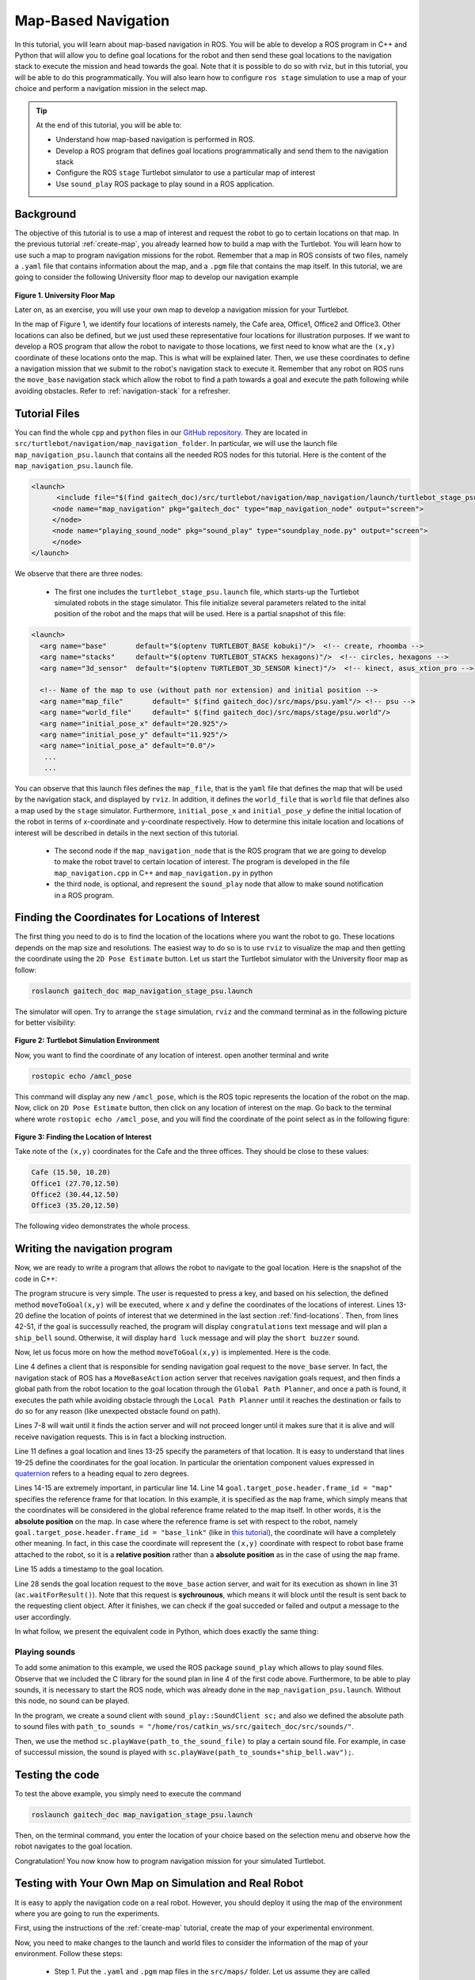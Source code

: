 
.. _send-goals-nav-stack:

====================
Map-Based Navigation
====================

In this tutorial, you will learn about map-based navigation in ROS. You will be able to develop a ROS program in C++ and Python that will allow you to define goal locations for the robot and then send these goal locations to the navigation stack to execute the mission and head towards the goal. 
Note that it is possible to do so with rviz, but in this tutorial, you will be able to do this programmatically. 
You will also learn how to configure ``ros stage`` simulation to use a map of your choice and perform a navigation mission in the select map. 


.. TIP:: 
    At the end of this tutorial, you will be able to:
    
    * Understand how map-based navigation is performed in ROS.
    * Develop a ROS program that defines goal locations programmatically and send them to the navigation stack
    * Configure the ROS ``stage`` Turtlebot simulator to  use a particular map of interest
    * Use ``sound_play`` ROS package to play sound in a ROS application. 

Background
==========
The objective of this tutorial is to use a map of interest and request the robot to go to certain locations on that map. 
In the previous tutorial :ref:`create-map`, you already learned how to build a map with the Turtlebot. You will learn how to use such a map to program navigation missions for the robot.
Remember that a map in ROS consists of two files, namely a ``.yaml`` file that contains information about the map, and a ``.pgm`` file that contains the map itself. 
In this tutorial, we are going to consider the following University floor map to develop our navigation example

.. figure:: images/psu.png
   :align: center

**Figure 1. University Floor Map**

Later on, as an exercise, you will use your own map to develop a navigation mission for your Turtlebot. 

In the map of Figure 1, we identify four locations of interests namely, the Cafe area, Office1, Office2 and Office3. Other locations can also be defined, but we just used these representative four locations for illustration purposes. 
If we want to develop a ROS program that allow the robot to navigate to those locations, we first need to know what are the ``(x,y)`` coordinate of these locations onto the map. This is what will be explained later. 
Then, we use these coordinates to define a navigation mission that we submit to the robot's navigation stack to execute it. 
Remember that any robot on ROS runs the ``move_base`` navigation stack which allow the robot to find a path towards a goal and execute the path following while avoiding obstacles. Refer to :ref:`navigation-stack` for a refresher. 

Tutorial Files
==============
You can find the whole ``cpp`` and ``python`` files in our `GitHub repository <https://github.com/aniskoubaa/gaitech_doc>`_. 
They are located in ``src/turtlebot/navigation/map_navigation_folder``. 
In particular, we will use the launch file ``map_navigation_psu.launch`` that contains all the needed ROS nodes for this tutorial. 
Here is the content of the ``map_navigation_psu.launch`` file.


.. code-block:: xml
   
   <launch>
         <include file="$(find gaitech_doc)/src/turtlebot/navigation/map_navigation/launch/turtlebot_stage_psu.launch"/>
        <node name="map_navigation" pkg="gaitech_doc" type="map_navigation_node" output="screen">
        </node>
        <node name="playing_sound_node" pkg="sound_play" type="soundplay_node.py" output="screen">
        </node>
   </launch>

We observe that there are three nodes:

   * The first one includes the ``turtlebot_stage_psu.launch`` file, which starts-up the Turtlebot simulated robots in the stage simulator. This file initialize several parameters related to the inital position of the robot and the maps that will be used. Here is a partial snapshot of this file:
   
.. code-block:: xml
   
   <launch>
     <arg name="base"       default="$(optenv TURTLEBOT_BASE kobuki)"/>  <!-- create, rhoomba -->
     <arg name="stacks"     default="$(optenv TURTLEBOT_STACKS hexagons)"/>  <!-- circles, hexagons -->
     <arg name="3d_sensor"  default="$(optenv TURTLEBOT_3D_SENSOR kinect)"/>  <!-- kinect, asus_xtion_pro -->
   
     <!-- Name of the map to use (without path nor extension) and initial position -->
     <arg name="map_file"       default=" $(find gaitech_doc)/src/maps/psu.yaml"/> <!-- psu -->
     <arg name="world_file"     default=" $(find gaitech_doc)/src/maps/stage/psu.world"/>
     <arg name="initial_pose_x" default="20.925"/>
     <arg name="initial_pose_y" default="11.925"/>
     <arg name="initial_pose_a" default="0.0"/>
      ...
      ...


You can observe that this launch files defines the ``map_file``, that is the ``yaml`` file that defines the map that will be used by the navigation stack, and displayed by ``rviz``.
In addition, it defines the ``world_file`` that is ``world`` file that defines also a map used by the ``stage`` simulator.  
Furthermore, ``initial_pose_x`` and ``initial_pose_y`` define the initial location of the robot in terms of x-coordinate and y-coordinate respectively. 
How to determine this initale location and locations of interest will be described in details in the next section of this tutorial. 

 * The second node if the ``map_navigation_node`` that is the ROS program that we are going to develop to make the robot travel to  certain location of interest. The program is developed in the file ``map_navigation.cpp`` in C++ and ``map_navigation.py`` in python
 * the third node, is optional, and represent the ``sound_play`` node that allow to make sound notification in a ROS program.  
   
.. _find-locations:

Finding the Coordinates for Locations of Interest
=================================================
The first thing you need to do is to find the location of the locations where you want the robot to go. 
These locations depends on the map size and resolutions. 
The easiest way to do so is to use ``rviz`` to visualize the map and then getting the coordinate using the ``2D Pose Estimate`` button.   
Let us start the Turtlebot simulator with the University floor map as follow:

.. code-block:: bash

   roslaunch gaitech_doc map_navigation_stage_psu.launch
   
The simulator will open. Try to arrange the ``stage`` simulation, ``rviz`` and the command terminal as in the following picture for better visibility:

.. figure:: images/turtlebot-simulation.png
   :align: center 

**Figure 2: Turtlebot Simulation Environment**

Now, you want to find the coordinate of any location of interest. open another terminal and write

.. code-block:: bash

   rostopic echo /amcl_pose

This command will display any new ``/amcl_pose``, which is the ROS topic represents the location of the robot on the map. 
Now, click on ``2D Pose Estimate`` button, then click on any location of interest on the map. 
Go back to the terminal where wrote ``rostopic echo /amcl_pose``, and you will find the coordinate of the point select as in the following figure:

.. figure:: images/show-location.png
   :align: center

**Figure 3: Finding the Location of Interest**

Take note of the ``(x,y)`` coordinates for the Cafe and the three offices. They should be close to these values:

.. code-block:: c

   Cafe (15.50, 10.20)
   Office1 (27.70,12.50)
   Office2 (30.44,12.50)
   Office3 (35.20,12.50)

The following video demonstrates the whole process.

.. youtube:: sWFDk1BxsyA


Writing the navigation program
==============================
Now, we are ready to write a program that allows the robot to navigate to the goal location. 
Here is the snapshot of the code in C++:

.. code-block:: c
   :linenos:

   #include <ros/ros.h>
   #include <move_base_msgs/MoveBaseAction.h>
   #include <actionlib/client/simple_action_client.h>
   #include "sound_play/sound_play.h"
   
   std::string path_to_sounds;
   
   /** function declarations **/
   bool moveToGoal(double xGoal, double yGoal);
   char choose();
   
   /** declare the coordinates of interest **/
   double xCafe = 15.50;
   double yCafe = 10.20;
   double xOffice1 = 27.70 ;
   double yOffice1 = 12.50;
   double xOffice2 = 30.44 ;
   double yOffice2 = 12.50;
   double xOffice3 = 35.20 ;
   double yOffice3 = 13.50;
   
   bool goalReached = false;
    int main(int argc, char** argv){
      ros::init(argc, argv, "map_navigation_node");
      ros::NodeHandle n;
      sound_play::SoundClient sc;
      ros::spinOnce();
      path_to_sounds = "/home/ros/catkin_ws/src/gaitech_doc/src/sounds/";
   
      char choice = 'q';
      do{
         choice =choose();
         if (choice == '0'){
            goalReached = moveToGoal(xCafe, yCafe);
         }else if (choice == '1'){
            goalReached = moveToGoal(xOffice1, yOffice1);
         }else if (choice == '2'){
            goalReached = moveToGoal(xOffice2, yOffice2);
         }else if (choice == '3'){
            goalReached = moveToGoal(xOffice3, yOffice3);
         }
         if (choice!='q'){
            if (goalReached){
               ROS_INFO("Congratulations!");
               ros::spinOnce();
               sc.playWave(path_to_sounds+"ship_bell.wav");
               ros::spinOnce();
   
            }else{
               ROS_INFO("Hard Luck!");
               sc.playWave(path_to_sounds+"short_buzzer.wav");
            }
         }
      }while(choice !='q');
      return 0;
   }

The program strucure is very simple. 
The user is requested to press a key, and based on his selection, the defined method ``moveToGoal(x,y)`` will be executed, 
where ``x`` and ``y`` define the coordinates of the locations of interest. 
Lines 13-20 define the location of points of interest that we determined in the last section :ref:`find-locations`.
Then, from lines 42-51, if the goal is successully reached, the program will display ``congratulations`` text message and will plan a ``ship_bell`` sound.
Otherwise, it will display ``hard luck`` message and will play the ``short buzzer`` sound.

Now, let us focus more on how the method  ``moveToGoal(x,y)`` is implemented. Here is the code.

.. code-block:: c
   :linenos:

   bool moveToGoal(double xGoal, double yGoal){
   
      //define a client for to send goal requests to the move_base server through a SimpleActionClient
      actionlib::SimpleActionClient<move_base_msgs::MoveBaseAction> ac("move_base", true);
   
      //wait for the action server to come up
      while(!ac.waitForServer(ros::Duration(5.0))){
         ROS_INFO("Waiting for the move_base action server to come up");
      }
   
      move_base_msgs::MoveBaseGoal goal;
   
      //set up the frame parameters
      goal.target_pose.header.frame_id = "map";
      goal.target_pose.header.stamp = ros::Time::now();
   
      /* moving towards the goal*/
   
      goal.target_pose.pose.position.x =  xGoal;
      goal.target_pose.pose.position.y =  yGoal;
      goal.target_pose.pose.position.z =  0.0;
      goal.target_pose.pose.orientation.x = 0.0;
      goal.target_pose.pose.orientation.y = 0.0;
      goal.target_pose.pose.orientation.z = 0.0;
      goal.target_pose.pose.orientation.w = 1.0;
   
      ROS_INFO("Sending goal location ...");
      ac.sendGoal(goal);
   
      ac.waitForResult();
   
      if(ac.getState() == actionlib::SimpleClientGoalState::SUCCEEDED){
         ROS_INFO("You have reached the destination");
         return true;
      }
      else{
         ROS_INFO("The robot failed to reach the destination");
         return false;
      }
   
   }


Line 4 defines a client that is responsible for sending navigation goal request to the ``move_base`` server.
In fact, the navigation stack of ROS has a ``MoveBaseAction`` action server  that receives navigation goals request, 
and then finds a global path from the robot location to the goal location through the ``Global Path Planner``, 
and once a path is found, it executes the path while avoiding obstacle through the ``Local Path Planner`` until it reaches the destination or fails to do so for any reason (like unexpected obstacle found on path).

Lines 7-8 will wait until it finds the action server and will not proceed longer until it makes sure that it is alive and will receive navigation requests. 
This is in fact a blocking instruction. 

Line 11 defines a goal location and lines 13-25 specify the parameters of that location. 
It is easy to understand that lines 19-25 define the coordinates for the goal location. 
In particular the orientation component values expressed in `quaternion <https://en.wikipedia.org/wiki/Quaternion>`_ refers to a heading equal to zero degrees.

Lines 14-15 are extremely important, in particular line 14.
Line 14  ``goal.target_pose.header.frame_id = "map"`` specifies the reference frame for that location. In this example, it is specified as the ``map`` frame, which simply means that the coordinates will be considered in the global reference frame related to the map itself.
In other words, it is the **absolute position** on the map.
In case where the reference frame is set with respect to the robot, namely ``goal.target_pose.header.frame_id = "base_link"``  (like in `this tutorial <http://wiki.ros.org/navigation/Tutorials/SendingSimpleGoals>`_), the coordinate will have a completely other meaning. 
In fact, in this case the coordinate will represent the ``(x,y)`` coordinate with respect to robot base frame attached to the robot, so it is a **relative position** rather than a **absolute position** as in the case of using the ``map`` frame. 

Line 15 adds a timestamp to the goal location. 

Line 28 sends the goal location request to the ``move_base`` action server, and wait for its execution as shown in line 31 (``ac.waitForResult()``).
Note that this request is **sychrounous**, which means it will block until the result is sent back to the requesting client object. After it finishes, we can check if the goal succeded or failed and output a message to the user accordingly.

In what follow, we present the equivalent code in Python, which does exactly the same thing:

.. code-block:: c
   :linenos:
   
   ADD PYTHON CODE HERE

Playing sounds
--------------
To add some animation to this example, we used the ROS package ``sound_play`` which allows to play sound files. 
Observe that we included the C library for the sound plan in line 4 of the first code above.
Furthermore, to be able to play sounds, it is necessary to start the ROS node, which was already done in the ``map_navigation_psu.launch``. Without this node, no sound can be played.

In the program, we create a sound client with ``sound_play::SoundClient sc;`` and also we defined the absolute path to sound files with ``path_to_sounds = "/home/ros/catkin_ws/src/gaitech_doc/src/sounds/"``.

Then, we use the method ``sc.playWave(path_to_the_sound_file)`` to play a certain sound file. For example, in case of successul mission, the sound is played with ``sc.playWave(path_to_sounds+"ship_bell.wav");``.

Testing the code
================

To test the above example, you simply need to execute the command

.. code-block:: bash
   
   roslaunch gaitech_doc map_navigation_stage_psu.launch

Then, on the terminal command, you enter the location of your choice based on the selection menu and observe how the robot navigates to the goal location.

Congratulation! You now know how to program navigation mission for your simulated Turtlebot. 


Testing with Your Own Map on Simulation and Real Robot
======================================================

It is easy to apply the navigation code on a real robot. 
However, you should deploy it using the map of the environment where you are going to run the experiments.

First, using the instructions of the :ref:`create-map` tutorial, create the map of your experimental environment.

Now, you need to make changes to the launch and world files to consider the information of the map of your environment. Follow these steps:

   * Step 1. Put the  ``.yaml`` and ``.pgm``  map files in the ``src/maps/`` folder. Let us assume they are called ``mymap.yaml`` and ``myamap.pgm``.
   * Step 2. In the ``src/turtlebot/navigation/map_navigation/launch/`` folder, make a copy of the two files ``map_navigation_stage_psu.launch`` and ``turtlebot_stage_psu.launch`` and give them other names, for example ``map_navigation_maymap.launch`` and ``turtlebot_stage_mymap.launch``. We will use these two files to launch the simulator with your own map. 
   * Step 3. In the new file, ``map_navigation_maymap.launch``, change ``turtlebot_stage_psu.launch`` with ``turtlebot_stage_mymap.launch``. This mean you will start the Turtlebot simulator with the parameters of your map. For this, you need to make the following changes to the  ``turtlebot_stage_mymap.launch``
   * Step 4. Change the name of the map and world files in ``turtlebot_stage_mymap.launch`` file as follow:
   
.. code-block:: xml
   :linenos:
   :emphasize-lines: 7,8,9,10
   
   <launch>
     <arg name="base"       default="$(optenv TURTLEBOT_BASE kobuki)"/>  <!-- create, rhoomba -->
     <arg name="stacks"     default="$(optenv TURTLEBOT_STACKS hexagons)"/>  <!-- circles, hexagons -->
     <arg name="3d_sensor"  default="$(optenv TURTLEBOT_3D_SENSOR kinect)"/>  <!-- kinect, asus_xtion_pro -->
   
     <!-- Name of the map to use (without path nor extension) and initial position -->
     <arg name="map_file"       default=" $(find gaitech_doc)/src/maps/mymap.yaml"/> <!-- psu -->
     <arg name="world_file"     default=" $(find gaitech_doc)/src/maps/stage/mymap.world"/>
     .....

    

* Step 5. Now, you need to edit the file ``mymap.world`` file. This file is used by ``stage`` to display the map. In the folder, ``src/maps/stage/``, Make a copy of ``psu.world``, change its name to ``mymap.world`` and open it with ``gedit``.


.. code-block:: yaml
   :linenos:
   :emphasize-lines: 4,5,6,7,12
   
   ...
   floorplan
   (
     name "mymap"
     bitmap "../mymap.pgm"
     size [ map_width map_length 0.0 ] #the real size in meters (from yaml, resolution*pixels)
     pose [ width_offset length_offset 0.0 0.0 ]
   )
   
   # throw in a robot
   turtlebot
   (
     pose [x_init y_init 0.0 0.0 ]
     name "turtlebot"
     color "red"
   )
    .....


First, change ```psu`` and ``psu.pgm`` in Lines 4 and 5 as shown. Line 4 assigns a name to the floor plan, and Line 5 refer to the map itself, in our case ``mymap.pgm``.
Finding the size is important. The size can be determined from two information from the ``yaml`` file, namely, the ``resolution`` and the ``pixel width`` and the ``pixel length``.
For example, in case of ``psu.yaml`` file, we have a ``resolution = 0.05`` and from the ``pgm`` file, the image of the map has  ``(837*477) (pixels^2)``.
Multiplying by the resolution, we get the size of the map as ``(41.85 * 23.85) m^2``. So,in the case of psu map, width_map = 41.85 m and length_map=23.85 m.

For the width and length offsets, we generally set them to the half of the width and length respectively, in this case will be ``(20.925, 11.925)``.
Then you set the initial position of the robot of your choice. For this, you can choose any position that would not conflict with an obstacle. 

In case of psu, we set the initial position to the center of the map ``(20.925, 11.925)`` as a choice. Other choices would also work. 

* Step 5. finally, make sure to put the same initial location in the file ``map_navigation_maymap.launch``,

.. code-block:: xml
   :linenos:
   :emphasize-lines: 9,10,11
   
   <launch>
     <arg name="base"       default="$(optenv TURTLEBOT_BASE kobuki)"/>  <!-- create, rhoomba -->
     <arg name="stacks"     default="$(optenv TURTLEBOT_STACKS hexagons)"/>  <!-- circles, hexagons -->
     <arg name="3d_sensor"  default="$(optenv TURTLEBOT_3D_SENSOR kinect)"/>  <!-- kinect, asus_xtion_pro -->
   
     <!-- Name of the map to use (without path nor extension) and initial position -->
     <arg name="map_file"       default=" $(find gaitech_doc)/src/maps/mymap.yaml"/> <!-- psu -->
     <arg name="world_file"     default=" $(find gaitech_doc)/src/maps/stage/mymap.world"/>
     <arg name="initial_pose_x" default="x_init"/>
     <arg name="initial_pose_y" default="y_init"/>
     <arg name="initial_pose_a" default="0.0"/>

Now, you should be able to run the simulator with your own map. 

Running on a real robot
-----------------------
To deploy on a real robot, you simply need to bring-up your turtlebot robot, and then execute the ``map_navigation_node`` either on the robot machine (not recommended) or on your workstation (recommended).
In the latter case, You must make sure to have correctly configured your network settings as explained in the :ref:`network-config-doc` tutorial.  

References
==========

TODO: CREATE LINKS FOR THESE REFERENCES
   * Map Server in ROS
   * ROS Navigation
   * Global Planner
   * Local Planner
   * ROS Navigation Tutorials
  
  